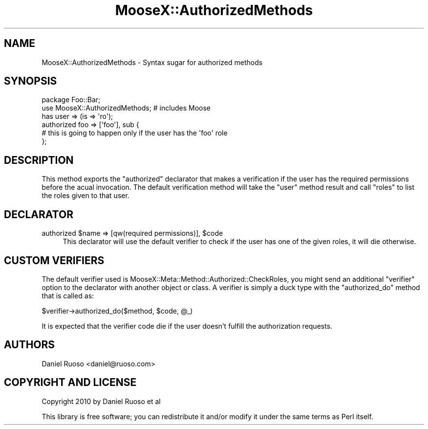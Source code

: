 .\" Automatically generated by Pod::Man 4.11 (Pod::Simple 3.35)
.\"
.\" Standard preamble:
.\" ========================================================================
.de Sp \" Vertical space (when we can't use .PP)
.if t .sp .5v
.if n .sp
..
.de Vb \" Begin verbatim text
.ft CW
.nf
.ne \\$1
..
.de Ve \" End verbatim text
.ft R
.fi
..
.\" Set up some character translations and predefined strings.  \*(-- will
.\" give an unbreakable dash, \*(PI will give pi, \*(L" will give a left
.\" double quote, and \*(R" will give a right double quote.  \*(C+ will
.\" give a nicer C++.  Capital omega is used to do unbreakable dashes and
.\" therefore won't be available.  \*(C` and \*(C' expand to `' in nroff,
.\" nothing in troff, for use with C<>.
.tr \(*W-
.ds C+ C\v'-.1v'\h'-1p'\s-2+\h'-1p'+\s0\v'.1v'\h'-1p'
.ie n \{\
.    ds -- \(*W-
.    ds PI pi
.    if (\n(.H=4u)&(1m=24u) .ds -- \(*W\h'-12u'\(*W\h'-12u'-\" diablo 10 pitch
.    if (\n(.H=4u)&(1m=20u) .ds -- \(*W\h'-12u'\(*W\h'-8u'-\"  diablo 12 pitch
.    ds L" ""
.    ds R" ""
.    ds C` ""
.    ds C' ""
'br\}
.el\{\
.    ds -- \|\(em\|
.    ds PI \(*p
.    ds L" ``
.    ds R" ''
.    ds C`
.    ds C'
'br\}
.\"
.\" Escape single quotes in literal strings from groff's Unicode transform.
.ie \n(.g .ds Aq \(aq
.el       .ds Aq '
.\"
.\" If the F register is >0, we'll generate index entries on stderr for
.\" titles (.TH), headers (.SH), subsections (.SS), items (.Ip), and index
.\" entries marked with X<> in POD.  Of course, you'll have to process the
.\" output yourself in some meaningful fashion.
.\"
.\" Avoid warning from groff about undefined register 'F'.
.de IX
..
.nr rF 0
.if \n(.g .if rF .nr rF 1
.if (\n(rF:(\n(.g==0)) \{\
.    if \nF \{\
.        de IX
.        tm Index:\\$1\t\\n%\t"\\$2"
..
.        if !\nF==2 \{\
.            nr % 0
.            nr F 2
.        \}
.    \}
.\}
.rr rF
.\" ========================================================================
.\"
.IX Title "MooseX::AuthorizedMethods 3"
.TH MooseX::AuthorizedMethods 3 "2010-11-25" "perl v5.30.3" "User Contributed Perl Documentation"
.\" For nroff, turn off justification.  Always turn off hyphenation; it makes
.\" way too many mistakes in technical documents.
.if n .ad l
.nh
.SH "NAME"
MooseX::AuthorizedMethods \- Syntax sugar for authorized methods
.SH "SYNOPSIS"
.IX Header "SYNOPSIS"
.Vb 2
\&  package Foo::Bar;
\&  use MooseX::AuthorizedMethods; # includes Moose
\&  
\&  has user => (is => \*(Aqro\*(Aq);
\&  
\&  authorized foo => [\*(Aqfoo\*(Aq], sub {
\&     # this is going to happen only if the user has the \*(Aqfoo\*(Aq role
\&  };
.Ve
.SH "DESCRIPTION"
.IX Header "DESCRIPTION"
This method exports the \*(L"authorized\*(R" declarator that makes a
verification if the user has the required permissions before the acual
invocation. The default verification method will take the \*(L"user\*(R"
method result and call \*(L"roles\*(R" to list the roles given to that user.
.SH "DECLARATOR"
.IX Header "DECLARATOR"
.ie n .IP "authorized $name => [qw(required permissions)], $code" 4
.el .IP "authorized \f(CW$name\fR => [qw(required permissions)], \f(CW$code\fR" 4
.IX Item "authorized $name => [qw(required permissions)], $code"
This declarator will use the default verifier to check if the user has
one of the given roles, it will die otherwise.
.SH "CUSTOM VERIFIERS"
.IX Header "CUSTOM VERIFIERS"
The default verifier used is
MooseX::Meta::Method::Authorized::CheckRoles, you might send an
additional \*(L"verifier\*(R" option to the declarator with another object or
class. A verifier is simply a duck type with the \*(L"authorized_do\*(R"
method that is called as:
.PP
.Vb 1
\&  $verifier\->authorized_do($method, $code, @_)
.Ve
.PP
It is expected that the verifier code die if the user doesn't fulfill
the authorization requests.
.SH "AUTHORS"
.IX Header "AUTHORS"
Daniel Ruoso <daniel@ruoso.com>
.SH "COPYRIGHT AND LICENSE"
.IX Header "COPYRIGHT AND LICENSE"
Copyright 2010 by Daniel Ruoso et al
.PP
This library is free software; you can redistribute it and/or modify
it under the same terms as Perl itself.
